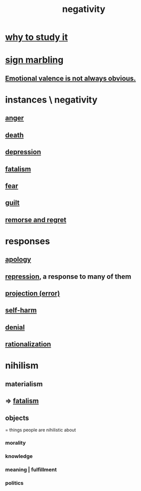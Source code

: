 :PROPERTIES:
:ID:       efd9d055-de2d-4604-9d0c-ec24361e3297
:END:
#+title: negativity
* [[id:6b3b81b1-5984-4980-87b5-e5dd7cc3abce][why to study it]]
* [[id:5fb0c3e5-a80d-46be-b5c6-26accde35bb3][sign marbling]]
** [[id:4c283fc1-95f4-48b5-9fc4-6bc471ff4241][Emotional valence is not always obvious.]]
* instances \ negativity
** [[id:eabe22b3-ed71-4c11-9ac3-2a673226a5d1][anger]]
** [[id:c73ee824-eb2b-43f4-8ead-32d9d62ddc75][death]]
** [[id:05d467c3-fffd-457a-af5c-099f49b4b179][depression]]
** [[id:f1a5c61e-6aa2-4a74-9113-2404c8d6f674][fatalism]]
** [[id:97cfad8a-0d5e-4fca-915b-c6b13ac8b788][fear]]
** [[id:b18fb650-5941-448f-b8ff-f1929dad2951][guilt]]
** [[id:f7def45b-9007-4021-8f2e-c02d48d352d3][remorse and regret]]
* responses
** [[id:4db238a2-d921-4383-9e18-76b93e80f67f][apology]]
** [[id:467bfe91-983e-4572-8722-9ce29adb16fe][repression]], a response to many of them
** [[id:3e052011-070e-49ec-8550-91ee40d9943f][projection (error)]]
** [[id:ec35b479-a37e-498d-a81f-b898c4a51552][self-harm]]
** [[id:227c3af6-14fc-42b2-a1ff-76313149a746][denial]]
** [[id:04fc0958-39b6-450b-8880-a794f2d2bf63][rationalization]]
* nihilism
  :PROPERTIES:
  :ID:       27f9e7f9-f2d4-48f2-80f9-d3443080681f
  :END:
** materialism
   :PROPERTIES:
   :ID:       f9097e8f-68bd-47c8-b9d6-5deec9bfdfb3
   :END:
** => [[id:f1a5c61e-6aa2-4a74-9113-2404c8d6f674][fatalism]]
** objects
   = things people are nihilistic about
*** morality
*** knowledge
*** meaning | fulfillment
*** politics
